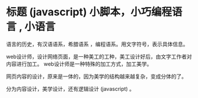 * 标题  (javascript) 小脚本，小巧编程语言 , 小语言

  语言的历史，有汉语语系，希腊语系 ，编程语系。用文字符号，表示具体信息。  

  web设计师，设计网络页面，是一种美工的工种，美工设计好后，由文字工作者对内容进行加工。
  web设计师是一种特殊的加工方式，加工美学。
  
  网页内容的设计，原来是一体的，因为美学的结构越来越复杂，变成分体的了。

  分为内容设计，美学设计，还有逻辑设计 (javascript) 。

  
  
  

  

  
  
